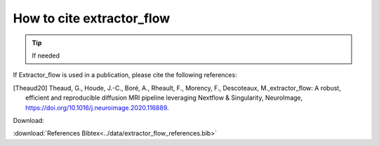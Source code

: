 .. _references:

How to cite extractor_flow
======================

.. tip::
    If needed

If Extractor_flow is used in a publication, please cite the following references:

.. [Theaud20] Theaud, G., Houde, J.-C., Boré, A., Rheault, F., Morency, F., Descoteaux, M.,extractor_flow: A robust, efficient and reproducible diffusion MRI pipeline leveraging Nextflow & Singularity, NeuroImage,  https://doi.org/10.1016/j.neuroimage.2020.116889.

Download:

:download:`References Bibtex<../data/extractor_flow_references.bib>`

